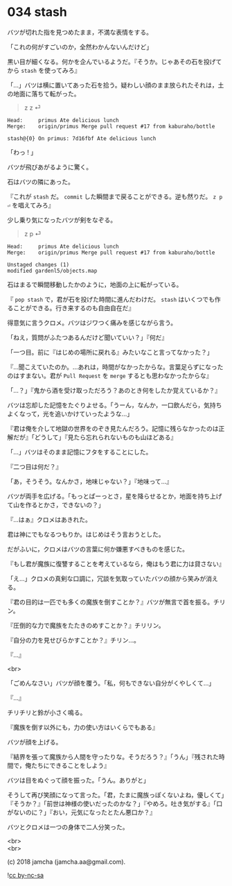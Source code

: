 #+OPTIONS: toc:nil
#+OPTIONS: \n:t
#+OPTIONS: ^:{}

* 034 stash

  バツが切れた指を見つめたまま，不満な表情をする。

  「これの何がすごいのか，全然わかんないんだけど」

  黒い目が細くなる。何かを企んでいるようだ。『そうか。じゃあその石を投げてから ~stash~ を使ってみろ』

  「…」バツは横に置いてあった石を拾う。疑わしい顔のまま放られたそれは，土の地面に落ちて転がった。

  #+BEGIN_QUOTE
  z z ⏎
  #+END_QUOTE

  #+BEGIN_SRC 
  Head:     primus Ate delicious lunch
  Merge:    origin/primus Merge pull request #17 from kaburaho/bottle

  stash@{0} On primus: 7d16fbf Ate delicious lunch
  #+END_SRC

  「わっ ! 」

  バツが飛びあがるように驚く。

  石はバツの隣にあった。

  『これが ~stash~ だ。 ~commit~ した瞬間まで戻ることができる。逆も然りだ。 ~z p ⏎~ を唱えてみろ』

  少し乗り気になったバツが剣をなぞる。

  #+BEGIN_QUOTE
  z p ⏎
  #+END_QUOTE

  #+BEGIN_SRC 
  Head:     primus Ate delicious lunch
  Merge:    origin/primus Merge pull request #17 from kaburaho/bottle

  Unstaged changes (1)
  modified gardenl5/objects.map
  #+END_SRC

  石はまるで瞬間移動したかのように，地面の上に転がっている。

  『 ~pop stash~ で，君が石を投げた時間に進んだわけだ。 ~stash~ はいくつでも作ることができる。行き来するのも自由自在だ』

  得意気に言うクロメ。バツはジワつく痛みを感じながら言う。

  「ねえ，質問がふたつあるんだけど聞いていい？」『何だ』

  「一つ目。前に『はじめの場所に戻れる』みたいなこと言ってなかった？」

  『…聞こえていたのか。…あれは，時間がなかったからな。言葉足らずになったのはすまない。君が ~Pull Request~ を ~merge~ するとも思わなかったからな』

  「…？」『鬼から酒を受け取っただろう？あのとき何をしたか覚えているか？』

  バツは忘却した記憶をたぐりよせる。「うーん，なんか，一口飲んだら，気持ちよくなって，光を追いかけていったような…」

  『君は俺を介して地獄の世界をのぞき見たんだろう。記憶に残らなかったのは正解だが』「どうして」『見たら忘れられないものも山ほどある』

  「…」バツはそのまま記憶にフタをすることにした。

  『二つ目は何だ？』

  「あ，そうそう。なんかさ，地味じゃない？」『地味って…』

  バツが両手を広げる。「もっとぱーっとさ，星を降らせるとか，地面を持ち上げて山を作るとかさ，できないの？」

  『…はぁ』クロメはあきれた。

  君は神にでもなるつもりか。はじめはそう言おうとした。

  だがふいに，クロメはバツの言葉に何か嫌悪すべきものを感じた。

  『もし君が魔族に復讐することを考えているなら，俺はもう君に力は貸さない』

  「え…」クロメの真剣な口調に，冗談を気取っていたバツの顔から笑みが消える。

  『君の目的は一匹でも多くの魔族を倒すことか？』バツが無言で首を振る。チリン。

  『圧倒的な力で魔族をたたきのめすことか？』チリリン。

  『自分の力を見せびらかすことか？』チリン…。

  『…』

  <br>

  「ごめんなさい」バツが顔を覆う。「私，何もできない自分がくやしくて…」

  『…』

  チリチリと鈴が小さく鳴る。

  『魔族を倒す以外にも，力の使い方はいくらでもある』

  バツが顔を上げる。

  『結界を張って魔族から人間を守ったりな。そうだろう？』「うん」『残された時間で，俺たちにできることをしよう』

  バツは目をぬぐって顔を振った。「うん。ありがと」

  そうして再び笑顔になって言った。「君，たまに魔族っぽくないよね，優しくて」『そうか？』「前世は神様の使いだったのかな？」『やめろ。吐き気がする』「口がないのに？」『おい，元気になったとたん悪口か？』

  バツとクロメは一つの身体で二人分笑った。

  <br>
  <br>

  (c) 2018 jamcha (jamcha.aa@gmail.com).

  ![[https://i.creativecommons.org/l/by-nc-sa/4.0/88x31.png][cc by-nc-sa]]
